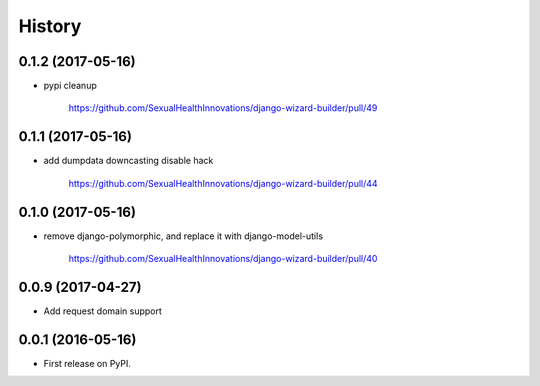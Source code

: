 .. :changelog:

History
-------


0.1.2 (2017-05-16)
++++++++++++++++++

* pypi cleanup

    https://github.com/SexualHealthInnovations/django-wizard-builder/pull/49


0.1.1 (2017-05-16)
++++++++++++++++++

* add dumpdata downcasting disable hack

    https://github.com/SexualHealthInnovations/django-wizard-builder/pull/44


0.1.0 (2017-05-16)
++++++++++++++++++

* remove django-polymorphic, and replace it with django-model-utils

    https://github.com/SexualHealthInnovations/django-wizard-builder/pull/40


0.0.9 (2017-04-27)
++++++++++++++++++

* Add request domain support


0.0.1 (2016-05-16)
++++++++++++++++++

* First release on PyPI.
